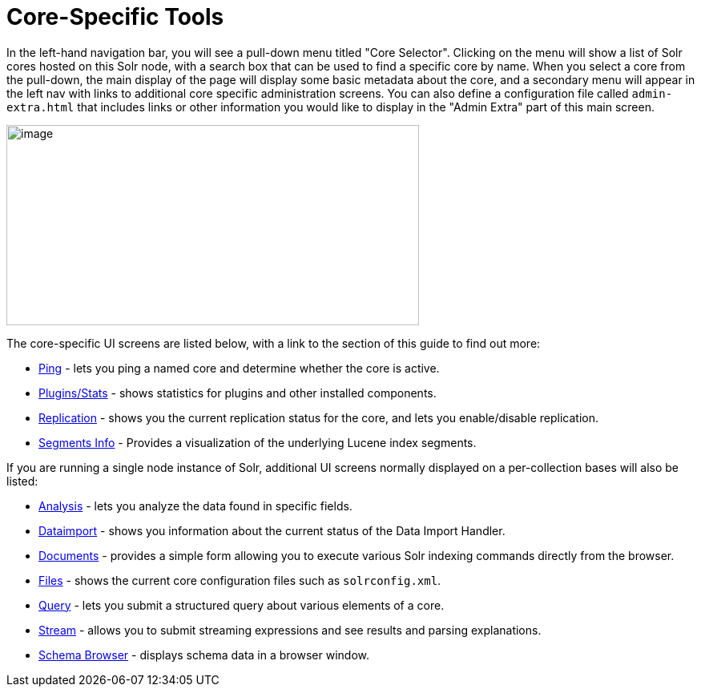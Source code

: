 Core-Specific Tools
===================
:page-shortname: core-specific-tools
:page-permalink: core-specific-tools.html
:page-children: ping, plugins-stats-screen, replication-screen, segments-info

In the left-hand navigation bar, you will see a pull-down menu titled "Core Selector". Clicking on the menu will show a list of Solr cores hosted on this Solr node, with a search box that can be used to find a specific core by name. When you select a core from the pull-down, the main display of the page will display some basic metadata about the core, and a secondary menu will appear in the left nav with links to additional core specific administration screens. You can also define a configuration file called `admin-extra.html` that includes links or other information you would like to display in the "Admin Extra" part of this main screen.

image::attachments/32604187/62692272.png[image,width=515,height=250]


The core-specific UI screens are listed below, with a link to the section of this guide to find out more:

* <<ping.adoc#,Ping>> - lets you ping a named core and determine whether the core is active.
* <<plugins-stats-screen.adoc#,Plugins/Stats>> - shows statistics for plugins and other installed components.
* <<replication-screen.adoc#,Replication>> - shows you the current replication status for the core, and lets you enable/disable replication.
* <<segments-info.adoc#,Segments Info>> - Provides a visualization of the underlying Lucene index segments.

If you are running a single node instance of Solr, additional UI screens normally displayed on a per-collection bases will also be listed:

* https://cwiki.apache.org/confluence/display/solr/Analysis+Screen[Analysis] - lets you analyze the data found in specific fields.
* https://cwiki.apache.org/confluence/display/solr/Dataimport+Screen[Dataimport] - shows you information about the current status of the Data Import Handler.
* https://cwiki.apache.org/confluence/display/solr/Documents+Screen[Documents] - provides a simple form allowing you to execute various Solr indexing commands directly from the browser.
* https://cwiki.apache.org/confluence/display/solr/Files+Screen[Files] - shows the current core configuration files such as `solrconfig.xml`.
* https://cwiki.apache.org/confluence/display/solr/Query+Screen[Query] - lets you submit a structured query about various elements of a core.
* https://cwiki.apache.org/confluence/display/solr/Stream+Screen[Stream] - allows you to submit streaming expressions and see results and parsing explanations.
* https://cwiki.apache.org/confluence/display/solr/Schema+Browser+Screen[Schema Browser] - displays schema data in a browser window.
